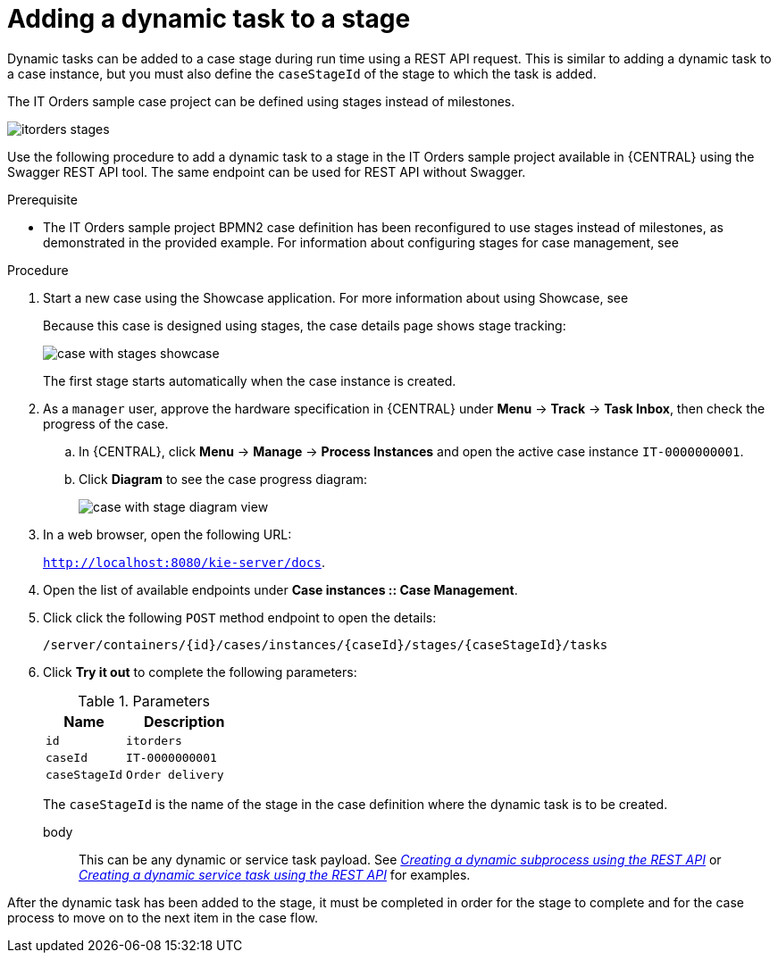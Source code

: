 [id='case-management-dynamic-tasks-during-stages-proc']
= Adding a dynamic task to a stage

Dynamic tasks can be added to a case stage during run time using a REST API request. This is similar to adding a dynamic task to a case instance, but you must also define the `caseStageId` of the stage to which the task is added.

The IT Orders sample case project can be defined using stages instead of milestones.

image::itorders-stages.png[]  


Use the following procedure to add a dynamic task to a stage in the IT Orders sample project available in {CENTRAL} using the Swagger REST API tool. The same endpoint can be used for REST API without Swagger.

.Prerequisite

* The IT Orders sample project BPMN2 case definition has been reconfigured to use stages instead of milestones, as demonstrated in the provided example. For information about configuring stages for case management, see 
ifeval::["{context}" == "case-management-design"]
xref:case-management-defining-a-stage-proc-case-management-design[_Defining a stage_].
endif::[]


.Procedure 
. Start a new case using the Showcase application. For more information about using Showcase, see 
ifeval::["{context}" == "case-management-design"]
xref:case-management-showcase-application-con-case-management-design[_Case management Showcase application_].
endif::[]
+
Because this case is designed using stages, the case details page shows stage tracking:
+
image::case-with-stages-showcase.png[]
+
The first stage starts automatically when the case instance is created. 
+
. As a `manager` user, approve the hardware specification in {CENTRAL} under *Menu* -> *Track* -> *Task Inbox*, then check the progress of the case.
.. In {CENTRAL}, click *Menu* -> *Manage* -> *Process Instances* and open the active case instance `IT-0000000001`. 
.. Click *Diagram* to see the case progress diagram:
+
image::case-with-stage-diagram-view.png[]
+
. In a web browser, open the following URL:
+
`http://localhost:8080/kie-server/docs`.
. Open the list of available endpoints under *Case instances :: Case Management*.
. Click click the following `POST` method endpoint to open the details: 
+
`/server/containers/{id}/cases/instances/{caseId}/stages/{caseStageId}/tasks`
+
. Click *Try it out* to complete the following parameters:
+
.Parameters
[cols="40%,60%",options="header"]
|===
|Name| Description
|`id` | `itorders`
|`caseId` | `IT-0000000001`
|`caseStageId` | `Order delivery`
|===
+
The `caseStageId` is the name of the stage in the case definition where the dynamic task is to be created. 
+
body:: This can be any dynamic or service task payload. See xref:case-management-dynamic-subprocess-API-proc[_Creating a dynamic subprocess using the REST API_] or xref:case-management-dynamic-service-task-API-proc[_Creating a dynamic service task using the REST API_] for examples.

After the dynamic task has been added to the stage, it must be completed in order for the stage to complete and for the case process to move on to the next item in the case flow.
